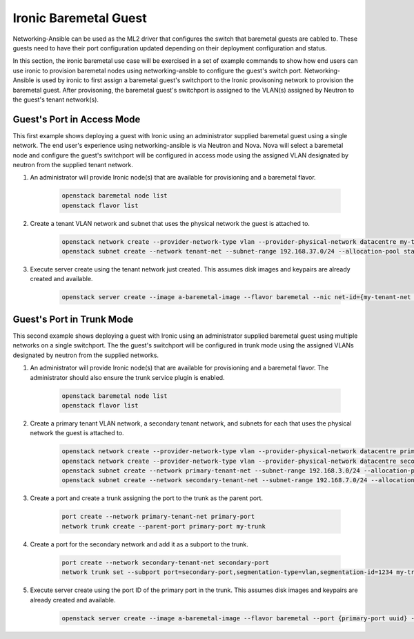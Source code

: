 ======================
Ironic Baremetal Guest
======================

Networking-Ansible can be used as the ML2 driver that configures the
switch that baremetal guests are cabled to. These guests need to have their
port configuration updated depending on their deployment configuration and status.

In this section, the ironic baremetal use case will be exercised in a set of example
commands to show how end users can use ironic to provision baremetal nodes using
networking-ansble to configure the guest's switch port. Networking-Ansible is used by
ironic to first assign a baremetal guest's switchport to the Ironic provisoning
network to provision the baremetal guest. After provisoning, the baremetal
guest's switchport is assigned to the VLAN(s) assigned by Neutron to the guest's
tenant network(s).


Guest's Port in Access Mode
~~~~~~~~~~~~~~~~~~~~~~~~~~~

This first example shows deploying a guest with Ironic using an administrator supplied
baremetal guest using a single network. The end user's experience using networking-ansible
is via Neutron and Nova. Nova will select a baremetal node and configure the guest's
switchport will be configured in access mode using the assigned VLAN designated by neutron
from the supplied tenant network.


#. An administrator will provide Ironic node(s) that are available for
   provisioning and a baremetal flavor.

    .. code-block:: console

      openstack baremetal node list
      openstack flavor list

#. Create a tenant VLAN network and subnet that uses the physical network the guest is attached to.

    .. code-block:: console

      openstack network create --provider-network-type vlan --provider-physical-network datacentre my-tenant-net
      openstack subnet create --network tenant-net --subnet-range 192.168.37.0/24 --allocation-pool start=192.168.37.10,end=192.168.37.20 tenant-subnet

#. Execute server create using the tenant network just created. This assumes
   disk images and keypairs are already created and available.

    .. code-block:: console

      openstack server create --image a-baremetal-image --flavor baremetal --nic net-id={my-tenant-net uuid} --key-name my-keypair bm-instance


Guest's Port in Trunk Mode
~~~~~~~~~~~~~~~~~~~~~~~~~~

This second example shows deploying a guest with Ironic using an administrator supplied
baremetal guest using multiple networks on a single switchport. The the guest's
switchport will be configured in trunk mode using the assigned VLANs designated by neutron
from the supplied networks.


#. An administrator will provide Ironic node(s) that are available for
   provisioning and a baremetal flavor. The administrator should also
   ensure the trunk service plugin is enabled.

    .. code-block:: console

      openstack baremetal node list
      openstack flavor list

#. Create a primary tenant VLAN network, a secondary tenant network, and subnets for each that uses the physical network the guest is attached to.

    .. code-block:: console

      openstack network create --provider-network-type vlan --provider-physical-network datacentre primary-tenant-net
      openstack network create --provider-network-type vlan --provider-physical-network datacentre secondary-tenant-net
      openstack subnet create --network primary-tenant-net --subnet-range 192.168.3.0/24 --allocation-pool start=192.168.3.10,end=192.168.3.20 primary-tenant-subnet
      openstack subnet create --network secondary-tenant-net --subnet-range 192.168.7.0/24 --allocation-pool start=192.168.7.10,end=192.168.7.20 secondary-tenant-subnet

#. Create a port and create a trunk assigning the port to the trunk as the parent port.

    .. code-block:: console

      port create --network primary-tenant-net primary-port
      network trunk create --parent-port primary-port my-trunk

#. Create a port for the secondary network and add it as a subport to the trunk.

    .. code-block:: console

      port create --network secondary-tenant-net secondary-port
      network trunk set --subport port=secondary-port,segmentation-type=vlan,segmentation-id=1234 my-trunk

#. Execute server create using the port ID of the primary port in the trunk. This assumes
   disk images and keypairs are already created and available.

    .. code-block:: console

      openstack server create --image a-baremetal-image --flavor baremetal --port {primary-port uuid} --key-name my-keypair bm-instance
